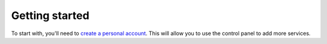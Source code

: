 .. _getting-started-personal:

Getting started
---------------

To start with, you'll need to `create a personal account <https://control.srcf.net/signup>`__.  This will allow you to use the control panel to add more services.
